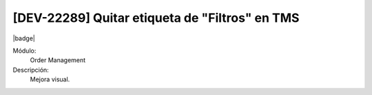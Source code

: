 [DEV-22289] Quitar etiqueta de "Filtros" en TMS
=================================================

|badge|

.. |badge| raw:: html
   
   <span style="background-color: #4CAF50; color: white; padding: 4px 8px; border-radius: 4px;">Mejora</span>

Módulo: 
   Order Management

Descripción: 
 Mejora visual.

.. versionchanged:: 10.221.0.0-LTS


